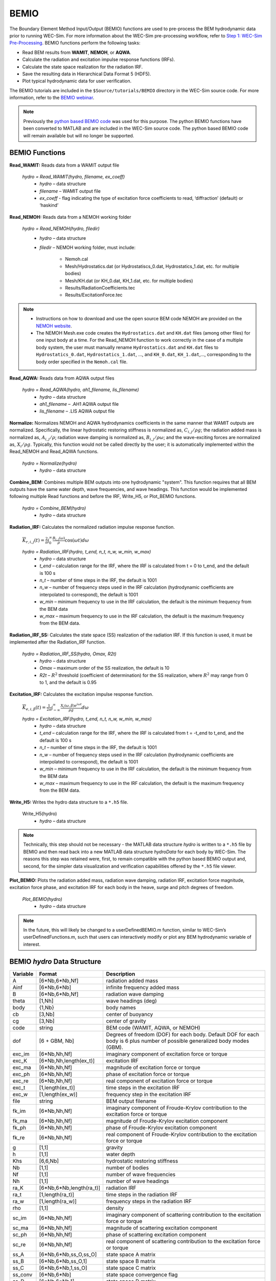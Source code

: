 
BEMIO
-----
The Boundary Element Method Input/Output (BEMIO) functions are used to pre-process the BEM hydrodynamic data prior to running WEC-Sim. For more information about the WEC-Sim pre-processing workflow, refer to `Step 1: WEC-Sim Pre-Processing <http://wec-sim.github.io/WEC-Sim/overview.html#step-1-wec-sim-pre-processing>`_. BEMIO functions perform the following tasks:

* Read BEM results from **WAMIT**, **NEMOH**, or **AQWA**.
* Calculate the radiation and excitation impulse response functions (IRFs).
* Calculate the state space realization for the radiation IRF.
* Save the resulting data in Hierarchical Data Format 5 (HDF5).
* Plot typical hydrodynamic data for user verification.

The BEMIO tutorials are included in the ``$Source/tutorials/BEMIO`` directory in the WEC-Sim source code. For more information, refer to the `BEMIO webinar <http://wec-sim.github.io/WEC-Sim/webinars.html#webinar-1-bemio-and-mcr>`_.

.. Note:: 
	Previously the `python based BEMIO code <http://wec-sim.github.io/bemio/installing.html>`_ was used for this purpose. The python BEMIO functions have been converted to MATLAB and are included in the WEC-Sim source code. The python based BEMIO code will remain available but will no longer be  supported. 

BEMIO Functions
^^^^^^^^^^^^^^^^^^^^^^^^^^^^^^^^^^^^^^^^^^^^^^

**Read_WAMIT:** Reads data from a WAMIT output file

	*hydro = Read_WAMIT(hydro, filename, ex_coeff)*
		* *hydro* – data structure
		* *filename* – WAMIT output file
		* *ex_coeff* - flag indicating the type of excitation force coefficients to read, ‘diffraction’ (default) or ‘haskind’

**Read_NEMOH:** Reads data from a NEMOH working folder

	*hydro = Read_NEMOH(hydro, filedir)*
		* *hydro* – data structure
		* *filedir* – NEMOH working folder, must include:

			* Nemoh.cal
			* Mesh/Hydrostatics.dat (or Hydrostatiscs_0.dat, Hydrostatics_1.dat, etc. for multiple bodies)
			* Mesh/KH.dat (or KH_0.dat, KH_1.dat, etc. for multiple bodies)
			* Results/RadiationCoefficients.tec
			* Results/ExcitationForce.tec

.. Note:: 
	* Instructions on how to download and use the open source BEM code NEMOH are provided on the `NEMOH website <https://lheea.ec-nantes.fr/logiciels-et-brevets/nemoh-presentation-192863.kjsp>`_. 
	* The NEMOH Mesh.exe code creates the ``Hydrostatics.dat`` and ``KH.dat`` files (among other files) for one input body at a time. For the Read_NEMOH function to work correctly in the case of a multiple body system, the user must manually rename ``Hydrostatics.dat`` and ``KH.dat`` files to ``Hydrostatics_0.dat``, ``Hydrostatics_1.dat``, …, and ``KH_0.dat``, ``KH_1.dat``,…, corresponding to the body order specified in the ``Nemoh.cal`` file.

**Read_AQWA:** Reads data from AQWA output files

	*hydro = Read_AQWA(hydro, ah1_filename, lis_filename)*
		* *hydro* – data structure
		* *ah1_filename* – .AH1 AQWA output file 
		* *lis_filename* – .LIS AQWA output file

**Normalize:** Normalizes NEMOH and AQWA hydrodynamics coefficients in the same manner that WAMIT outputs are normalized. Specifically, the linear hydrostatic restoring stiffness is normalized as, :math:`C_{i,j}/\rho g`; the radiation added mass is normalized as, :math:`A_{i,j}/\rho`; radiation wave damping is normalized as, :math:`B_{i,j}/\rho \omega`; and the wave-exciting forces are normalized as, :math:`X_i/\rho g`. Typically, this function would not be called directly by the user; it is automatically implemented within the Read_NEMOH and Read_AQWA functions. 

	*hydro = Normalize(hydro)*
		* *hydro* – data structure

**Combine_BEM:** Combines multiple BEM outputs into one hydrodynamic "system". This function requires that all BEM outputs have the same water depth, wave frequencies, and wave headings. This function would be implemented following multiple Read functions and before the IRF, Write_H5, or Plot_BEMIO functions.

	*hydro = Combine_BEM(hydro)*
		* *hydro* – data structure

**Radiation_IRF:** Calculates the normalized radiation impulse response function.

	:math:`\overline{K}_{r,i,j}(t) = {\frac{2}{\pi}}\intop_0^{\infty}{\frac{B_{i,j}(\omega)}{\rho}}\cos({\omega}t)d\omega`

	*hydro = Radiation_IRF(hydro, t_end, n_t, n_w, w_min, w_max)*
			* *hydro* – data structure
			* *t_end* – calculation range for the IRF, where the IRF is calculated from t = 0 to t_end, and the default is 100 s
			* *n_t* – number of time steps in the IRF, the default is 1001
			* *n_w* – number of frequency steps used in the IRF calculation (hydrodynamic coefficients are interpolated to correspond), the default is 1001
			* *w_min* – minimum frequency to use in the IRF calculation, the default is the minimum frequency from the BEM data
			* *w_max* – maximum frequency to use in the IRF calculation, the default is the maximum frequency from the BEM data.

**Radiation_IRF_SS:** Calculates the state space (SS) realization of the radiation IRF. If this function is used, it must be implemented after the Radiation_IRF function.

	*hydro = Radiation_IRF_SS(hydro, Omax, R2t)*
		* *hydro* – data structure
		* *Omax* – maximum order of the SS realization, the default is 10
		* *R2t* – :math:`R^2` threshold (coefficient of determination) for the SS realization, where :math:`R^2` may range from 0 to 1, and the default is 0.95

**Excitation_IRF:** Calculates the excitation impulse response function.

	:math:`\overline{K}_{e,i,\beta}(t) = {\frac{1}{2\pi}}\intop_{-\infty}^{\infty}{\frac{X_i(\omega,\beta)e^{i{\omega}t}}{{\rho}g}}d\omega`

	*hydro = Excitation_IRF(hydro, t_end, n_t, n_w, w_min, w_max)*
			* *hydro* – data structure
			* *t_end* – calculation range for the IRF, where the IRF is calculated from t = -t_end to t_end, and the default is 100 s
			* *n_t* – number of time steps in the IRF, the default is 1001
			* *n_w* – number of frequency steps used in the IRF calculation (hydrodynamic coefficients are interpolated to correspond), the default is 1001
			* *w_min* – minimum frequency to use in the IRF calculation, the default is the minimum frequency from the BEM data
			* *w_max* – maximum frequency to use in the IRF calculation, the default is the maximum frequency from the BEM data.

**Write_H5:** Writes the hydro data structure to a ``*.h5`` file. 

	Write_H5(hydro)
		* *hydro* – data structure

.. Note::
 	Technically, this step should not be necessary - the MATLAB data structure *hydro* is written to a ``*.h5`` file by BEMIO and then read back into a new MATLAB data structure *hydroData* for each body by WEC-Sim. The reasons this step was retained were, first, to remain compatible with the python based BEMIO output and, second, for the simpler data visualization and verification capabilities offered by the ``*.h5`` file viewer.

**Plot_BEMIO:** Plots the radiation added mass, radiation wave damping, radiation IRF, excitation force magnitude, excitation force phase, and excitation IRF for each body in the heave, surge and pitch degrees of freedom. 

	*Plot_BEMIO(hydro)*
		* *hydro* – data structure

.. Note::
	In the future, this will likely be changed to a userDefinedBEMIO.m function, similar to WEC-Sim’s userDefinedFunctions.m, such that users can interactively modify or plot any BEM hydrodynamic variable of interest.


BEMIO *hydro* Data Structure
^^^^^^^^^^^^^^^^^^^^^^^^^^^^^^^^^^^^^^^^^^^^^^

============  ========================  ======================================
**Variable**  **Format**                **Description**
A             [6*Nb,6*Nb,Nf]              radiation added mass
Ainf          [6*Nb,6*Nb]                 infinite frequency added mass
B             [6*Nb,6*Nb,Nf]              radiation wave damping
theta         [1,Nh]                     wave headings (deg)
body          {1,Nb}                     body names
cb            [3,Nb]                     center of buoyancy
cg            [3,Nb]                     center of gravity
code          string                    BEM code (WAMIT, AQWA, or NEMOH)
dof 	      [6 + GBM, Nb] 		Degrees of freedom (DOF) for each body. Default DOF for each body is 6 plus number of possible generalized body modes (GBM).
exc_im         [6*Nb,Nh,Nf]               imaginary component of excitation force or torque
exc_K          [6*Nb,Nh,length(ex_t)]     excitation IRF
exc_ma         [6*Nb,Nh,Nf]               magnitude of excitation force or torque
exc_ph         [6*Nb,Nh,Nf]               phase of excitation force or torque
exc_re         [6*Nb,Nh,Nf]               real component of excitation force or torque
exc_t          [1,length(ex_t)]          time steps in the excitation IRF
exc_w          [1,length(ex_w)]          frequency step in the excitation IRF
file          string                    BEM output filename
fk_im         [6*Nb,Nh,Nf]               imaginary component of Froude-Krylov contribution to the excitation force or torque
fk_ma         [6*Nb,Nh,Nf]               magnitude of Froude-Krylov excitation component
fk_ph         [6*Nb,Nh,Nf]               phase of Froude-Krylov excitation component
fk_re         [6*Nb,Nh,Nf]               real component of Froude-Krylov contribution to the excitation force or torque
g             [1,1]                     gravity
h             [1,1]                     water depth
Khs             [6,6,Nb]                 hydrostatic restoring stiffness
Nb            [1,1]                     number of bodies
Nf            [1,1]                     number of wave frequencies
Nh            [1,1]                     number of wave headings
ra_K          [6*Nb,6*Nb,length(ra_t)]    radiation IRF
ra_t          [1,length(ra_t)]          time steps in the radiation IRF
ra_w          [1,length(ra_w)]          frequency steps in the radiation IRF  
rho           [1,1]                     density
sc_im         [6*Nb,Nh,Nf]               imaginary component of scattering contribution to the excitation force or torque
sc_ma         [6*Nb,Nh,Nf]               magnitude of scattering excitation component
sc_ph         [6*Nb,Nh,Nf]               phase of scattering excitation component
sc_re         [6*Nb,Nh,Nf]               real component of scattering contribution to the excitation force or torque
ss_A          [6*Nb,6*Nb,ss_O,ss_O]       state space A matrix
ss_B          [6*Nb,6*Nb,ss_O,1]          state space B matrix
ss_C          [6*Nb,6*Nb,1,ss_O]          state space C matrix
ss_conv       [6*Nb,6*Nb]                 state space convergence flag
ss_D          [6*Nb,6*Nb,1]               state space D matrix
ss_K          [6*Nb,6*Nb,length(ra_t)]    state space radiation IRF
ss_O          [6*Nb,6*Nb]                 state space order
ss_R2         [6*Nb,6*Nb]                 state space R2 fit
T             [1,Nf]                    wave periods
Vo            [1,Nb]                     displaced volume
omega         [1,Nf]                    wave frequencies
============  ========================  ======================================


Writing Your Own h5 File
^^^^^^^^^^^^^^^^^^^^^^^^^^^^^^^^^^^^^^^^^^^^^^
The most common way of creating a ``*.h5`` file is using BEMIO to post-process the outputs of a BEM code.
This requires a single BEM solution that contains all hydrodynamic bodies and accounts for body-to-body interactions.
Some cases in which you might want to create your own h5 file are:

* Use experimentally determined coefficients or a mix of BEM and experimental coefficients.
* Combine results from different BEM files and have the coefficient matrices be the correct size for the new total number of bodies.
* Modify the BEM results for any other reason.

MATLAB and Python have functions to read and write ``*.h5`` files easily.
WEC-Sim includes three functions to help you create your own ``*.h5`` file. 
These are found under ``$Source/functions/writeH5/``.
The header comments of each function explain the inputs and outputs. 
An example of how to use ``write_hdf5``  is provided in the `WEC-Sim Applications <https://github.com/WEC-Sim/WEC-Sim_Applications>`_ repository.
The first step is to have all the required coefficients and properties in Matlab in the correct format.
Then the functions provided are used to create and populate the ``*.h5`` file. 

.. Note::
	BEMIO is currently being modified to allow for reading an existing ``*.h5`` file.
	This would allow you to read in the ``*.h5`` file you created, calculate the required impulse response functions and state space coefficients, and re-write the ``*.h5`` file.
..	The new ``*.h5`` file will not have the impulse response function coefficients required for the convolution integral.

.. Note::
	BEMIO is currently being modified to allow for the combination of different ``*.h5`` files into a single file.
	This would allow for the BEM of different bodies to be done separately, and BEMIO would take care of making the coefficient matrices the correct size.
